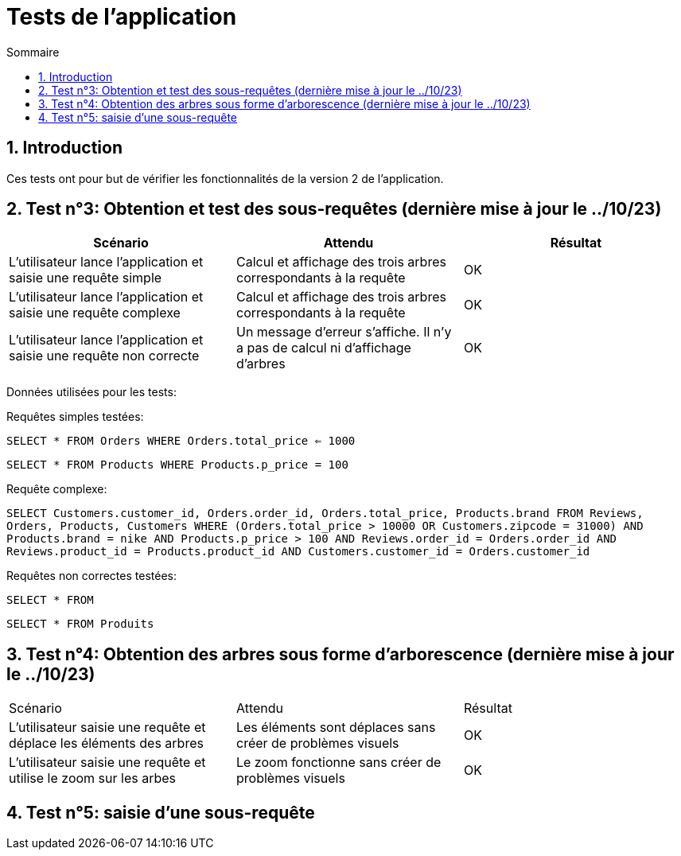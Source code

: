 = Tests de l'application
:toc:
:toc-title: Sommaire
:numbered:

== Introduction

Ces tests ont pour but de vérifier les fonctionnalités de la version 2 de l'application.

:toc:
:toc-title: Sommaire
:numbered:

== Test n°3: Obtention et test des sous-requêtes (dernière mise à jour le ../10/23)

|=======
|Scénario |Attendu |Résultat

|L'utilisateur lance l'application et saisie une requête simple |Calcul et affichage des trois arbres correspondants à la requête |OK
|L'utilisateur lance l'application et saisie une requête complexe |Calcul et affichage des trois arbres correspondants à la requête |OK
|L'utilisateur lance l'application et saisie une requête non correcte |Un message d'erreur s'affiche. Il n'y a pas de calcul ni d'affichage d'arbres |OK
|=======

Données utilisées pour les tests:

Requêtes simples testées:

`SELECT * FROM Orders WHERE Orders.total_price <= 1000`

`SELECT * FROM Products WHERE Products.p_price = 100`

Requête complexe: 

`SELECT Customers.customer_id, Orders.order_id, Orders.total_price, Products.brand FROM Reviews, Orders, Products, Customers WHERE (Orders.total_price > 10000 OR Customers.zipcode = 31000) AND Products.brand = nike AND Products.p_price > 100 AND Reviews.order_id = Orders.order_id AND Reviews.product_id = Products.product_id AND Customers.customer_id = Orders.customer_id`

Requêtes non correctes testées: 

`SELECT * FROM`

`SELECT * FROM Produits`

== Test n°4: Obtention des arbres sous forme d'arborescence (dernière mise à jour le ../10/23)

|=======
|Scénario |Attendu |Résultat
|L'utilisateur saisie une requête et déplace les éléments des arbres |Les éléments sont déplaces sans créer de problèmes visuels |OK
|L'utilisateur saisie une requête et utilise le zoom sur les arbes |Le zoom fonctionne sans créer de problèmes visuels |OK
|=======

== Test n°5: saisie d'une sous-requête

